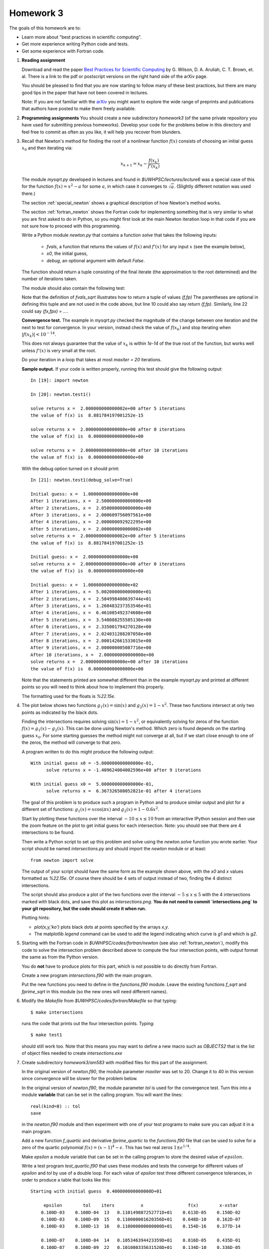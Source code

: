 
.. _homework3:

==========================================
Homework 3 
==========================================


The goals of this homework are to:

* Learn more about "best practices in scientific computing".
* Get more experience writing Python code and tests.
* Get some experience with Fortran code.



#.  **Reading assignment**

    Download and read the paper `Best Practices for Scientific Computing 
    <http://arxiv.org/abs/1210.0530>`_ by
    G. Wilson, D. A. Aruliah, C. T. Brown, et. al.
    There is a link to the pdf or postscript versions on the right hand side
    of the arXiv page.  

    You should be pleased to find that you are now starting to follow many
    of these best practices, but there are many good tips in the paper that
    have not been covered in lectures.

    Note: If you are not familiar with the `arXiv <http://arxiv.org/>`_ you
    might want to explore the wide range of preprints and publications that
    authors have posted to make them freely available.

#.  **Programming assignments**
    You should create a new subdirectory `homework3` (of the same private
    repository you have used for submitting previous  homeworks).  
    Develop your code for the problems below in this directory
    and feel free to commit as
    often as you like, it will help you recover from blunders.

#.  Recall that Newton's method for finding the root of a nonlinear function
    :math:`f(x)` consists of choosing an initial guess :math:`x_0` and then
    iterating via:

    .. math::
       x_{k+1} = x_k - \frac{f(x_k)}{f'(x_k)}

    The module `mysqrt.py` developed in lectures and found in
    `$UWHPSC/lectures/lecture6`  was a special case of this
    for the function :math:`f(x) = x^2 - a` for some :math:`a`, in which
    case it converges to :math:`\sqrt{a}`.  (Slightly different notation was
    used there.)

    The section :ref:`special_newton` shows a graphical description of how
    Newton's method works.  

    The section :ref:`fortran_newton` shows the Fortran code for
    implementing something that is very similar to what you are first asked to
    do in Python, so you might first look at the main Newton iteration loop 
    in that code if you are not sure how to proceed with this programming.

    Write a Python module `newton.py` that contains 
    a function `solve` that takes the following inputs:

      * `fvals`, a function that returns the values of :math:`f(x)` and
        :math:`f'(x)` for any input :math:`x` (see the example below),
      * `x0`, the initial guess,
      * `debug`, an optional argument with default `False`.

    The function should return a tuple consisting of the final iterate 
    (the approximation to the root determined) and the number of iterations
    taken.

    The module should also contain the following test:

    .. literalinclude:: ../codes/homework3/test_code.py
       :language: python
       :linenos:

    Note that the definition of `fvals_sqrt` illustrates how to return a
    tuple of values `(f,fp)`  The parentheses are optional in defining this
    tuple and are not used in the code above, but line 10 could also say 
    `return (f,fp)`.  Similarly, line 22 could say `(fx,fpx) = ...`.

    **Convergence test.** The example in `mysqrt.py` checked the magnitude
    of the change between one iteration and the next to test for
    convergence.  In your version, instead check the value of :math:`f(x_k)`
    and stop iterating when :math:`|f(x_k)| < 10^{-14}`.

    This does not always guarantee that the value of :math:`x_k` is within
    `1e-14` of the true root of the function, but works well unless
    :math:`f'(x)` is very small at the root.

    Do your iteration in a loop that takes at most `maxiter = 20`
    iterations.

    **Sample output.** 
    If your code is written properly, running this test should give the
    following output::
        
        In [19]: import newton

        In [20]: newton.test1()
         
        solve returns x =  2.000000000000002e+00 after 5 iterations 
        the value of f(x) is  8.881784197001252e-15
         
        solve returns x =  2.000000000000000e+00 after 0 iterations 
        the value of f(x) is  0.000000000000000e+00
         
        solve returns x =  2.000000000000000e+00 after 10 iterations 
        the value of f(x) is  0.000000000000000e+00


    With the debug option turned on it should print::
 
        In [21]: newton.test1(debug_solve=True)
         
        Initial guess: x =  1.000000000000000e+00
        After 1 iterations, x =  2.500000000000000e+00
        After 2 iterations, x =  2.050000000000000e+00
        After 3 iterations, x =  2.000609756097561e+00
        After 4 iterations, x =  2.000000092922295e+00
        After 5 iterations, x =  2.000000000000002e+00
        solve returns x =  2.000000000000002e+00 after 5 iterations 
        the value of f(x) is  8.881784197001252e-15
         
        Initial guess: x =  2.000000000000000e+00
        solve returns x =  2.000000000000000e+00 after 0 iterations 
        the value of f(x) is  0.000000000000000e+00
         
        Initial guess: x =  1.000000000000000e+02
        After 1 iterations, x =  5.002000000000000e+01
        After 2 iterations, x =  2.504998400639744e+01
        After 3 iterations, x =  1.260483237353546e+01
        After 4 iterations, x =  6.461085492374608e+00
        After 5 iterations, x =  3.540088255585130e+00
        After 6 iterations, x =  2.335001794270128e+00
        After 7 iterations, x =  2.024031288207058e+00
        After 8 iterations, x =  2.000142661533015e+00
        After 9 iterations, x =  2.000000005087716e+00
        After 10 iterations, x =  2.000000000000000e+00
        solve returns x =  2.000000000000000e+00 after 10 iterations 
        the value of f(x) is  0.000000000000000e+00


    Note that the statements printed are somewhat different than in the
    example `mysqrt.py` and printed at different points so you will need to
    think about how to implement this properly.

    The formatting used for the floats is `%22.15e`.



#.  The plot below shows two functions :math:`g_1(x) = \sin(x)`
    and :math:`g_2(x) = 1 - x^2`.  These two functions intersect at only two
    points as indicated by the black dots.  

    .. image:: images/intersections1.png
       :width: 10cm

    Finding the intersections
    requires solving :math:`\sin(x) = 1 - x^2`, or equivalently solving for
    zeros of the function :math:`f(x) = g_1(x) - g_2(x).`
    This can be done using Newton's method.  Which zero is found depends on
    the starting guess :math:`x_0`.  For some starting guesses the method
    might not converge at all, but if we start close enough to one of the
    zeros, the method will converge to that zero.

    A program written to do this might produce the following output::

        With initial guess x0 = -5.000000000000000e-01,
              solve returns x = -1.409624004002596e+00 after 9 iterations 

        With initial guess x0 =  5.000000000000000e-01,
              solve returns x =  6.367326508052821e-01 after 4 iterations 

    The goal of this problem is to produce such a program in Python and
    to produce similar output and plot for a different set of functions:
    :math:`g_1(x) = x\cos(\pi x)` and :math:`g_2(x) = 1 - 0.6 x^2`.

    Start by plotting these functions over the interval :math:`-10 \leq x
    \leq 10` from an interactive IPython session and then use the zoom feature 
    on the plot to get initial guess for each intersection.  Note: you
    should see that there are 4 intersections to be found.

    Then write a Python script to set up this problem and solve using
    the `newton.solve` function you wrote earlier.  Your script should
    be named `intersections.py` and should
    import the `newton` module or at least::

        from newton import solve

    The output of your script
    should have the same form as the example shown above, with the `x0` and
    `x` values formatted as `%22.15e`.  Of course there should be 4 sets of
    output instead of two, finding the 4 distinct intersections.

    The script should also produce a plot of the two functions over the
    interval :math:`-5 \leq x \leq 5` with the 4 intersections marked with
    black dots, and save this plot as `intersections.png`.
    **You do not need to commit `intersections.png` to your git repository, 
    but the code should create it when run.**

    Plotting hints: 

    * `plot(x,y,'ko')` plots black dots at points specified by the arrays
      `x,y`.
    * The matplotlib `legend` command can be used to add the legend
      indicating which curve is `g1` and which is `g2`.

#.  Starting with the Fortran code in `$UWHPSC/codes/fortran/newton` (see
    also :ref:`fortran_newton`), modify this code to solve the intersection
    problem described above to compute the four intersection points, with
    output format the same as from the Python version.

    You do **not** have to produce plots for this part, which is not
    possible to do directly from Fortran.

    Create a new program `intersections.f90` with the main program.

    Put the new functions you need to define in the `functions.f90` module. 
    Leave the existing functions `f_sqrt` and `fprime_sqrt` in this module
    (so the new ones will need different names).

#.  Modify the `Makefile` from `$UWHPSC/codes/fortran/Makefile` so that typing::

        $ make intersections

    runs the code that prints out the four intersection points.
    Typing::

        $ make test1

    should still work too.  Note that this means you may want to define
    a new macro such as `OBJECTS2` that is the list of object files needed
    to create `intersections.exe`

#.  Create subdirectory `homework3/am583` with modified files for this part of the assignment.

    In the original version of `newton.f90`, the module parameter   `maxiter` was set to 20.
    Change it to 40 in this version since convergence will be slower for the problem below.

    In the original version of `newton.f90`, the module parameter   `tol` is used for the
    convergence test.  Turn this into a module **variable** that can be set in the calling program.
    You will want the lines::
    
        real(kind=8) :: tol
        save

    in the `newton.f90` module and then experiment with one of your test 
    programs to make sure you can adjust it in a main program.

    Add a new function `f_quartic` and derivative `fprime_quartic` to the
    `functions.f90` file that can be used to solve for a zero of the quartic 
    polynomial :math:`f(x) = (x-1)^4 - \epsilon`.  This has two real zeros
    :math:`1 \pm \epsilon^{1/4}`.  

    Make `epsilon` a module variable that can
    be set in the calling program  to store the desired value of
    :math:`epsilon`.  

    Write a test program `test_quartic.f90` that uses these modules and
    tests the converge for different values of `epsilon` and `tol` by use of a double loop.
    For each value of `epsilon` test three different convergence tolerances, in order to
    produce a table that looks like this::

        Starting with initial guess  0.400000000000000D+01

             epsilon        tol    iters          x                 f(x)        x-xstar
            0.100D-03    0.100D-04  13   0.110149887252771D+01    0.613D-05    0.150D-02
            0.100D-03    0.100D-09  15   0.110000001620356D+01    0.648D-10    0.162D-07
            0.100D-03    0.100D-13  16   0.110000000000000D+01    0.154D-16    0.377D-14
          
            0.100D-07    0.100D-04  14   0.105346394423359D+01    0.816D-05    0.435D-01
            0.100D-07    0.100D-09  22   0.101000335631520D+01    0.134D-10    0.336D-05
            0.100D-07    0.100D-13  23   0.101000000168878D+01    0.676D-14    0.169D-08
          
            0.100D-11    0.100D-04  14   0.105345384505079D+01    0.816D-05    0.525D-01
            0.100D-11    0.100D-09  24   0.100301582272124D+01    0.817D-10    0.202D-02
            0.100D-11    0.100D-13  30   0.100100034262656D+01    0.137D-14    0.343D-06

    Note that in addition to printing out `x` and `f(x)` it prints out the error `x-xstar` 
    where `xstar` is the true solution it is converging towards.  You can use the print statements
    below to get the same output format::

            print *, '    epsilon        tol    iters          x                 f(x)        x-xstar'

    for the header before your loops and then for each `epsilon, tol` combination::

    
            print 11, epsilon, tol, iters, x, fx, x-xstar
         11 format(2d13.3, i4, d24.15, 2d13.3)


    Note that `f(x)` being small does not necessarily guarantee that the error is equally small!
    As a result in most lines in this table the error is larger than `tol`.

    This function has very small slope near the zero, especially when `epsilon` is small.  
    In this case using a convergence criterion that is based on the size of the Newton step 
    taken would be a better test for the degree of convergence.  You may want to experiment with
    this if you wish, but this is not required.  You might also want to plot this function near the
    root if you are having a hard time visualizing this.

    Make a modified version of the `Makefile` in this directory so that::

        $ make test_quartic

    will compile and run this code to produce a table like the one above.


At the end, your homework3 directory should contain:

    * `newton.py` with your Newton code and tests
    * `intersections.py` with the code to solve the intersection problem and
      create plots

    * `newton.f90`  
    * `functions.f90`
    * `intersections.f90`
    * `test1.f90`  (unchanged, but "make test1" should still work)
    * `Makefile`  (modified to add "make intersections" option)

    * `newton.f90`  
    * `functions.f90`
    * `test_quartic.f90`
    * `Makefile`  (modified to add a "make test_quartic" option that produces the desired output)

